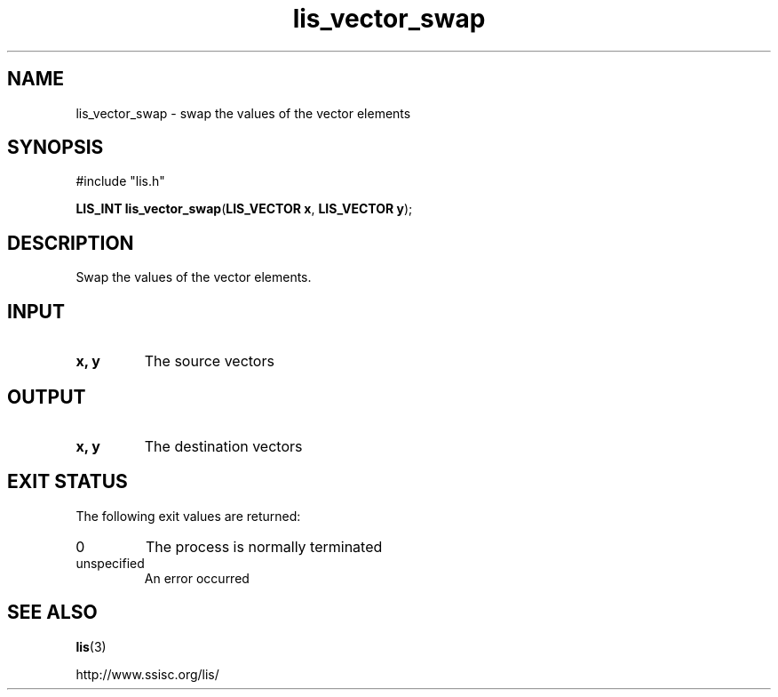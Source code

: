 .TH lis_vector_swap 3 "28 Aug 2014" "Man Page" "Lis Library Functions"

.SH NAME

lis_vector_swap \- swap the values of the vector elements

.SH SYNOPSIS

#include "lis.h"

\fBLIS_INT lis_vector_swap\fR(\fBLIS_VECTOR x\fR, \fBLIS_VECTOR y\fR);

.SH DESCRIPTION

Swap the values of the vector elements.

.SH INPUT

.IP "\fBx, y\fR"
The source vectors

.SH OUTPUT

.IP "\fBx, y\fR"
The destination vectors

.SH EXIT STATUS

The following exit values are returned:
.IP "0"
The process is normally terminated
.IP "unspecified"
An error occurred

.SH SEE ALSO

.BR lis (3)
.PP
http://www.ssisc.org/lis/

